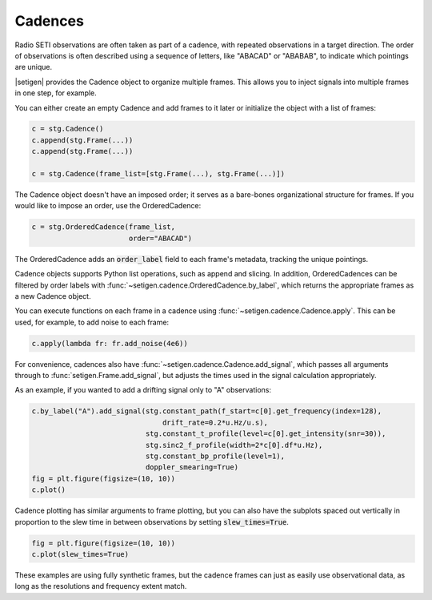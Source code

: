 .. |setigen| replace:: :mod:`setigen`
.. _setigen.funcs: https://setigen.readthedocs.io/en/main/setigen.funcs.html
.. _`Getting started`: https://setigen.readthedocs.io/en/main/getting_started.html
.. _`observational data`: https://setigen.readthedocs.io/en/main/advanced.html#creating-custom-observational-noise-distributions

Cadences
========

Radio SETI observations are often taken as part of a cadence, with repeated 
observations in a target direction. The order of observations is often 
described using a sequence of letters, like "ABACAD" or "ABABAB", to indicate 
which pointings are unique.

|setigen| provides the Cadence object to organize multiple frames. This allows 
you to inject signals into multiple frames in one step, for example.

You can either create an empty Cadence and add frames to it later or 
initialize the object with a list of frames:

.. code-block:: Python

    c = stg.Cadence()
    c.append(stg.Frame(...))
    c.append(stg.Frame(...))

    c = stg.Cadence(frame_list=[stg.Frame(...), stg.Frame(...)])

The Cadence object doesn't have an imposed order; it serves as a bare-bones 
organizational structure for frames. If you would like to impose an order,
use the OrderedCadence:

.. code-block:: Python

    c = stg.OrderedCadence(frame_list, 
                           order="ABACAD")
                        
The OrderedCadence adds an :code:`order_label` field to each frame's metadata, 
tracking the unique pointings. 

Cadence objects supports Python list operations, such as append and slicing. In
addition, OrderedCadences can be filtered by order labels with 
:func:`~setigen.cadence.OrderedCadence.by_label`, which returns the appropriate 
frames as a new Cadence object. 

You can execute functions on each frame in a cadence using 
:func:`~setigen.cadence.Cadence.apply`. This can be used, for example, to add 
noise to each frame:

.. code-block:: Python

    c.apply(lambda fr: fr.add_noise(4e6))

For convenience, cadences also have :func:`~setigen.cadence.Cadence.add_signal`,
which passes all arguments through to :func:`setigen.Frame.add_signal`, but 
adjusts the times used in the signal calculation appropriately. 

As an example, if you wanted to add a drifting signal only to "A" observations:

.. code-block:: Python

    c.by_label("A").add_signal(stg.constant_path(f_start=c[0].get_frequency(index=128),
                                   drift_rate=0.2*u.Hz/u.s),
                               stg.constant_t_profile(level=c[0].get_intensity(snr=30)),
                               stg.sinc2_f_profile(width=2*c[0].df*u.Hz),
                               stg.constant_bp_profile(level=1),
                               doppler_smearing=True)
    fig = plt.figure(figsize=(10, 10))
    c.plot()

.. image:: images/c_plot.png

Cadence plotting has similar arguments to frame plotting, but you can also 
have the subplots spaced out vertically in proportion to the slew time in 
between observations by setting :code:`slew_times=True`.

.. code-block:: Python

    fig = plt.figure(figsize=(10, 10))
    c.plot(slew_times=True)

.. image:: images/c_plot_slew.png

These examples are using fully synthetic frames, but the cadence frames can 
just as easily use observational data, as long as the resolutions and frequency 
extent match.